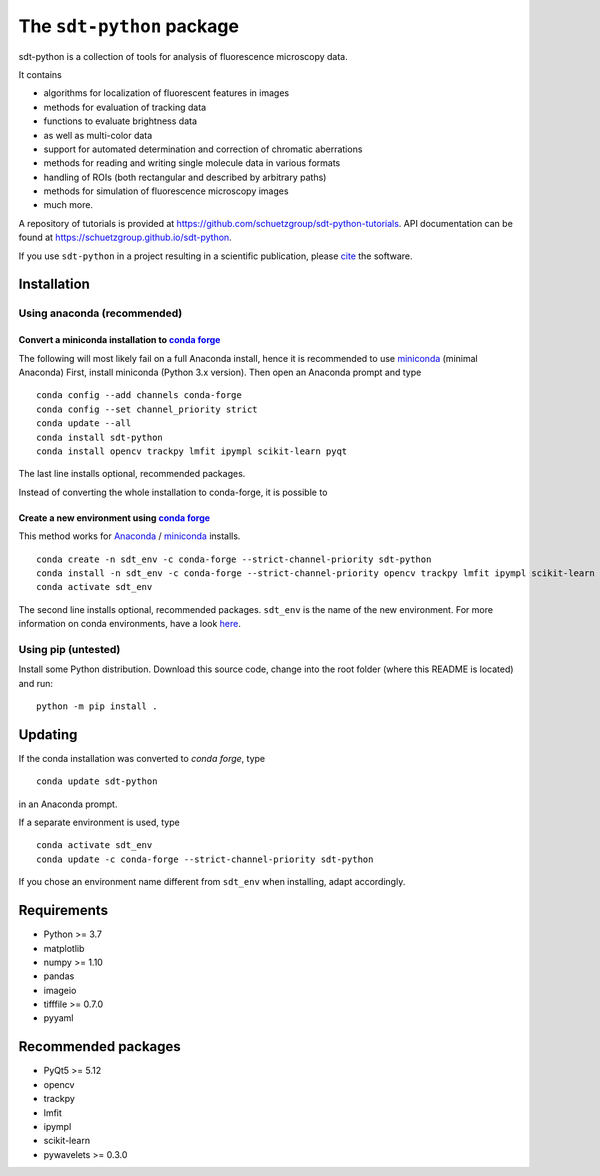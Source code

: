 .. SPDX-FileCopyrightText: 2020 Lukas Schrangl <lukas.schrangl@tuwien.ac.at>

   SPDX-License-Identifier: CC-BY-4.0

The ``sdt-python`` package
==========================

.. image:: https://zenodo.org/badge/DOI/10.5281/zenodo.4604494.svg
   :target: https://doi.org/10.5281/zenodo.4604494
   :alt: Zenodo

.. image:: https://img.shields.io/conda/vn/conda-forge/sdt-python.svg
   :target: https://anaconda.org/conda-forge/sdt-python
   :alt: conda-forge

sdt-python is a collection of tools for analysis of fluorescence microscopy
data.

It contains

- algorithms for localization of fluorescent features in images
- methods for evaluation of tracking data
- functions to evaluate brightness data
- as well as multi-color data
- support for automated determination and correction of chromatic aberrations
- methods for reading and writing single molecule data in various formats
- handling of ROIs (both rectangular and described by arbitrary paths)
- methods for simulation of fluorescence microscopy images
- much more.


A repository of tutorials is provided at
https://github.com/schuetzgroup/sdt-python-tutorials.
API documentation can be found at
https://schuetzgroup.github.io/sdt-python.

If you use ``sdt-python`` in a project resulting in a scientific publication,
please `cite <https://doi.org/10.5281/zenodo.4604495>`_ the software.


Installation
------------

Using anaconda (recommended)
^^^^^^^^^^^^^^^^^^^^^^^^^^^^

Convert a miniconda installation to `conda forge <https://conda-forge.org>`_
""""""""""""""""""""""""""""""""""""""""""""""""""""""""""""""""""""""""""""

The following will most likely fail on a full Anaconda install, hence it is
recommended to use `miniconda <https://docs.conda.io/en/latest/miniconda.html>`_
(minimal Anaconda)
First, install miniconda (Python 3.x version). Then open an Anaconda prompt and
type

::

    conda config --add channels conda-forge
    conda config --set channel_priority strict
    conda update --all
    conda install sdt-python
    conda install opencv trackpy lmfit ipympl scikit-learn pyqt

The last line installs optional, recommended packages.

Instead of converting the whole installation to conda-forge, it is possible to


Create a new environment using `conda forge <https://conda-forge.org>`_
"""""""""""""""""""""""""""""""""""""""""""""""""""""""""""""""""""""""

This method works for
`Anaconda <https://www.anaconda.com/products/individual>`_ /
`miniconda <https://docs.conda.io/en/latest/miniconda.html>`_ installs.

::

    conda create -n sdt_env -c conda-forge --strict-channel-priority sdt-python
    conda install -n sdt_env -c conda-forge --strict-channel-priority opencv trackpy lmfit ipympl scikit-learn
    conda activate sdt_env

The second line installs optional, recommended packages. ``sdt_env`` is the
name of the new environment. For more information on conda environments,
have a look
`here <https://docs.conda.io/projects/conda/en/latest/user-guide/tasks/manage-environments.html>`_.


Using pip (untested)
^^^^^^^^^^^^^^^^^^^^

Install some Python distribution. Download this source code, change into the
root folder (where this README is located) and run::

    python -m pip install .


Updating
--------

If the conda installation was converted to `conda forge`, type

::

    conda update sdt-python

in an Anaconda prompt.

If a separate environment is used, type

::

    conda activate sdt_env
    conda update -c conda-forge --strict-channel-priority sdt-python

If you chose an environment name different from ``sdt_env`` when installing,
adapt accordingly.


Requirements
------------

- Python >= 3.7
- matplotlib
- numpy >= 1.10
- pandas
- imageio
- tifffile >= 0.7.0
- pyyaml


Recommended packages
--------------------

- PyQt5 >= 5.12
- opencv
- trackpy
- lmfit
- ipympl
- scikit-learn
- pywavelets >= 0.3.0
